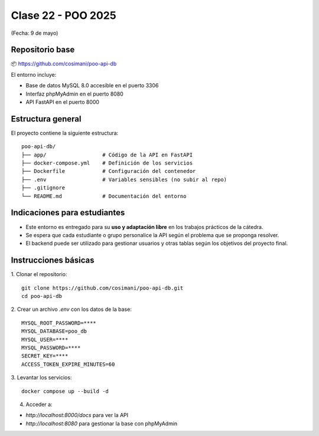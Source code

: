 .. -*- coding: utf-8 -*-

.. _rcs_subversion:

Clase 22 - POO 2025
===================
(Fecha: 9 de mayo)



Repositorio base
----------------



📦 https://github.com/cosimani/poo-api-db

El entorno incluye:

- Base de datos MySQL 8.0 accesible en el puerto 3306
- Interfaz phpMyAdmin en el puerto 8080
- API FastAPI en el puerto 8000

Estructura general
------------------

El proyecto contiene la siguiente estructura:

::

    poo-api-db/
    ├── app/                  # Código de la API en FastAPI
    ├── docker-compose.yml    # Definición de los servicios
    ├── Dockerfile            # Configuración del contenedor
    ├── .env                  # Variables sensibles (no subir al repo)
    ├── .gitignore
    └── README.md             # Documentación del entorno

Indicaciones para estudiantes
-----------------------------

- Este entorno es entregado para su **uso y adaptación libre** en los trabajos prácticos de la cátedra.
- Se espera que cada estudiante o grupo personalice la API según el problema que se proponga resolver.
- El backend puede ser utilizado para gestionar usuarios y otras tablas según los objetivos del proyecto final.


Instrucciones básicas
---------------------

1. Clonar el repositorio:
::

    git clone https://github.com/cosimani/poo-api-db.git
    cd poo-api-db

2. Crear un archivo `.env` con los datos de la base:
::

    MYSQL_ROOT_PASSWORD=****
    MYSQL_DATABASE=poo_db
    MYSQL_USER=****
    MYSQL_PASSWORD=****
    SECRET_KEY=****
    ACCESS_TOKEN_EXPIRE_MINUTES=60

3. Levantar los servicios:
::

    docker compose up --build -d

4. Acceder a:

- `http://localhost:8000/docs` para ver la API

- `http://localhost:8080` para gestionar la base con phpMyAdmin

